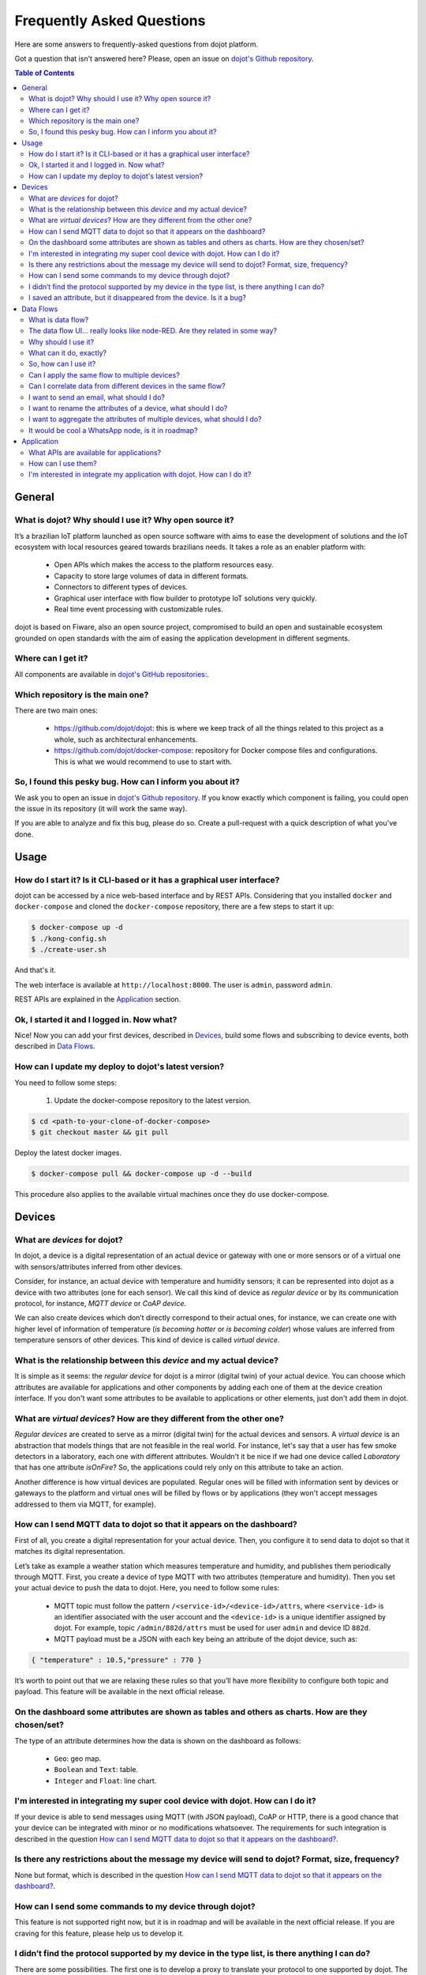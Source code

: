 .. _faq:

Frequently Asked Questions
==========================

Here are some answers to frequently-asked questions from dojot platform. 

Got a question that isn't answered here? Please, open an issue on 
`dojot's Github repository <http://github.com/dojot/dojot>`_.

.. contents:: Table of Contents
  :local:

General
-------
.. _general:

What is dojot? Why should I use it? Why open source it?
^^^^^^^^^^^^^^^^^^^^^^^^^^^^^^^^^^^^^^^^^^^^^^^^^^^^^^^

It’s a brazilian IoT platform launched as open source software with aims to ease 
the development of solutions and the IoT ecosystem with local resources geared 
towards brazilians needs. 
It takes a role as an enabler platform with:

	- Open APIs which makes the access to the platform resources easy.

	- Capacity to store large volumes of data in different formats.

	- Connectors to different types of devices.

	- Graphical user interface with flow builder to prototype IoT solutions very quickly.

	- Real time event processing with customizable rules.

dojot is based on Fiware, also an open source project, compromised to build an open and 
sustainable ecosystem grounded on open standards with the aim of easing the application 
development in different segments.

Where can I get it?
^^^^^^^^^^^^^^^^^^^

All components are available in `dojot's GitHub repositories: <https://github.com/dojot>`_.

Which repository is the main one?
^^^^^^^^^^^^^^^^^^^^^^^^^^^^^^^^^

There are two main ones:

	- `<https://github.com/dojot/dojot>`_: this is where we keep track of all the things 
	  related to this project as a whole, such as architectural enhancements.
	
	- `<https://github.com/dojot/docker-compose>`_: repository for Docker compose files 
	  and configurations. This is what we would recommend to use to start with. 

So, I found this pesky bug. How can I inform you about it?
^^^^^^^^^^^^^^^^^^^^^^^^^^^^^^^^^^^^^^^^^^^^^^^^^^^^^^^^^^

We ask you to open an issue in `dojot's Github repository <http://github.com/dojot/dojot>`_. 
If you know exactly which component is failing, you could open the issue in its repository 
(it will work the same way).

If you are able to analyze and fix this bug, please do so. Create a pull-request with a 
quick description of what you've done.

Usage
-----
.. _usage:

How do I start it? Is it CLI-based or it has a graphical user interface?
^^^^^^^^^^^^^^^^^^^^^^^^^^^^^^^^^^^^^^^^^^^^^^^^^^^^^^^^^^^^^^^^^^^^^^^^

dojot can be accessed by a nice web-based interface and by REST APIs. Considering that 
you installed ``docker`` and ``docker-compose`` and cloned the ``docker-compose`` repository, 
there are a few steps to start it up:

.. code-block:: bash

	$ docker-compose up -d
	$ ./kong-config.sh
	$ ./create-user.sh

And that's it. 

The web interface is available at ``http://localhost:8000``. The user is ``admin``, 
password ``admin``. 

REST APIs are explained in the `Application`_ section.

Ok, I started it and I logged in. Now what?
^^^^^^^^^^^^^^^^^^^^^^^^^^^^^^^^^^^^^^^^^^^

Nice! Now you can add your first devices, described in `Devices`_, build some 
flows and subscribing to device events, both described in `Data Flows`_.

How can I update my deploy to dojot's latest version?
^^^^^^^^^^^^^^^^^^^^^^^^^^^^^^^^^^^^^^^^^^^^^^^^^^^^^

You need to follow some steps:

	#. Update the docker-compose repository to the latest version.
	
.. code-block:: bash	
	
	$ cd <path-to-your-clone-of-docker-compose>
	$ git checkout master && git pull
	
Deploy the latest docker images.

.. code-block:: bash
	
	$ docker-compose pull && docker-compose up -d --build
	
This procedure also applies to the available virtual machines once they do use docker-compose.
	

Devices
-------
.. _devices:

What are *devices* for dojot?
^^^^^^^^^^^^^^^^^^^^^^^^^^^^^

In dojot, a device is a digital representation of an actual device or gateway with one 
or more sensors or of a virtual one with sensors/attributes inferred from other devices.

Consider, for instance, an actual device with temperature and humidity sensors; it can be 
represented into dojot as a device with two attributes (one for each sensor). We call this 
kind of device as *regular device* or by its communication protocol, for instance, 
*MQTT device* or *CoAP device*.

We can also create devices which don’t directly correspond to their actual ones, for instance, 
we can create one with higher level of information of temperature (*is becoming hotter* or 
*is becoming colder*) whose values are inferred from temperature sensors of other devices. 
This kind of device is called *virtual device*.

What is the relationship between this *device* and my actual device?
^^^^^^^^^^^^^^^^^^^^^^^^^^^^^^^^^^^^^^^^^^^^^^^^^^^^^^^^^^^^^^^^^^^^

It is simple as it seems: the *regular device* for dojot is a mirror (digital twin) of 
your actual device. You can choose which attributes are available for applications and 
other components by adding each one of them at the device creation interface. If you don't 
want some attributes to be available to applications or other elements, 
just don't add them in dojot.

What are *virtual devices*? How are they different from the other one?
^^^^^^^^^^^^^^^^^^^^^^^^^^^^^^^^^^^^^^^^^^^^^^^^^^^^^^^^^^^^^^^^^^^^^^

*Regular devices* are created to serve as a mirror (digital twin) for the actual devices 
and sensors. A *virtual device* is an abstraction that models things that are not feasible 
in the real world. For instance, let's say that a user has few smoke detectors in a laboratory, 
each one with different attributes. 
Wouldn't it be nice if we had one device called *Laboratory* that has one attribute *isOnFire*? 
So, the applications could rely only on this attribute to take an action.

Another difference is how virtual devices are populated. Regular ones will be filled with 
information sent by devices or gateways to the platform and virtual ones will be filled by 
flows or by applications (they won't accept messages addressed to them via MQTT, for example).

How can I send MQTT data to dojot so that it appears on the dashboard?
^^^^^^^^^^^^^^^^^^^^^^^^^^^^^^^^^^^^^^^^^^^^^^^^^^^^^^^^^^^^^^^^^^^^^^

First of all, you create a digital representation for your actual device. 
Then, you configure it to send data to dojot so that it matches its digital representation.

Let’s take as example a weather station which measures temperature and humidity, and publishes 
them periodically through MQTT. First, you create a device of type MQTT with two attributes 
(temperature and humidity). Then you set your actual device to push the data to dojot. Here, 
you need to follow some rules:

	- MQTT topic must follow the pattern ``/<service-id>/<device-id>/attrs``, 
	  where ``<service-id>`` is an identifier associated with the user account and the
	  ``<device-id>`` is a unique identifier assigned by dojot. For example, 
	  topic ``/admin/882d/attrs`` must be used for user ``admin`` and device ID ``882d``.
  
 	- MQTT payload must be a JSON with each key being an attribute of the dojot device, 
 	  such as:
 	  
.. code-block:: javascript

	{ "temperature" : 10.5,"pressure" : 770 }
	
	
It’s worth to point out that we are relaxing these rules so that you’ll have more flexibility to 
configure both topic and payload. This feature will be available in the next official release.

On the dashboard some attributes are shown as tables and others as charts. How are they chosen/set?
^^^^^^^^^^^^^^^^^^^^^^^^^^^^^^^^^^^^^^^^^^^^^^^^^^^^^^^^^^^^^^^^^^^^^^^^^^^^^^^^^^^^^^^^^^^^^^^^^^^

The type of an attribute determines how the data is shown on the dashboard as follows:

	- ``Geo``: geo map.

	- ``Boolean`` and ``Text``: table.

	- ``Integer`` and ``Float``: line chart.

I'm interested in integrating my super cool device with dojot. How can I do it?
^^^^^^^^^^^^^^^^^^^^^^^^^^^^^^^^^^^^^^^^^^^^^^^^^^^^^^^^^^^^^^^^^^^^^^^^^^^^^^^

If your device is able to send messages using MQTT (with JSON payload), CoAP or HTTP, there 
is a good chance that your device can be integrated with minor or no modifications whatsoever. 
The requirements for such integration is described in the question 
`How can I send MQTT data to dojot so that it appears on the dashboard?`_.

Is there any restrictions about the message my device will send to dojot? Format, size, frequency?
^^^^^^^^^^^^^^^^^^^^^^^^^^^^^^^^^^^^^^^^^^^^^^^^^^^^^^^^^^^^^^^^^^^^^^^^^^^^^^^^^^^^^^^^^^^^^^^^^^

None but format, which is described in the question 
`How can I send MQTT data to dojot so that it appears on the dashboard?`_.

How can I send some commands to my device through dojot?
^^^^^^^^^^^^^^^^^^^^^^^^^^^^^^^^^^^^^^^^^^^^^^^^^^^^^^^^

This feature is not supported right now, but it is in roadmap and will be available in the 
next official release. If you are craving for this feature, please help us to develop it.


I didn’t find the protocol supported by my device in the type list, is there anything I can do?
^^^^^^^^^^^^^^^^^^^^^^^^^^^^^^^^^^^^^^^^^^^^^^^^^^^^^^^^^^^^^^^^^^^^^^^^^^^^^^^^^^^^^^^^^^^^^^^

There are some possibilities. The first one is to develop a proxy to translate your protocol to 
one supported by dojot. The second one is to develop a connector similar to the existing ones for 
MQTT, CoAP and HTTP.


I saved an attribute, but it disappeared from the device. Is it a bug?
^^^^^^^^^^^^^^^^^^^^^^^^^^^^^^^^^^^^^^^^^^^^^^^^^^^^^^^^^^^^^^^^^^^^^^

You might have saved the attribute, but not the device. If you don’t click on the save button for 
the device, the added attributes will be discarded. We’re improving the system messages to caveat 
the users and remember them to save their configurations.

Data Flows
----------
.. _data_flows:

What is data flow?
^^^^^^^^^^^^^^^^^^

It’s a processing flow for income messages/data of a device. With a flow you can dynamically 
analyse each new message in order to apply validations, infer information, and trigger 
actions or notifications. 

The data flow UI… really looks like node-RED. Are they related in some way?
^^^^^^^^^^^^^^^^^^^^^^^^^^^^^^^^^^^^^^^^^^^^^^^^^^^^^^^^^^^^^^^^^^^^^^^^^^^

It’s based on the Node-RED frontend, but uses its own engine to process the messages. 
If you’re familiar with Node-Red, you won’t have any difficult to use it.

Why should I use it?
^^^^^^^^^^^^^^^^^^^^

It allows one of the coolest things of IoT in an easy and intuitive way, which is to analyse data 
for extracting information, then take actions.

What can it do, exactly?
^^^^^^^^^^^^^^^^^^^^^^^^

You can do things such as:

	- Create virtual viewers of a device (rename attributes, aggregate attributes, 
	  change values, etc).

	- Infer information based on switch rules.

	- Infer information based on edge-detection rules.

	- Infer information based on geo-fence rules.
	
	- Notify through email.
	
	- Notify through HTTP.

The data flows component is in constantly development with new features being added every new 
release.

So, how can I use it?
^^^^^^^^^^^^^^^^^^^^^

It follows the basic usage flow as node-RED. You can check its `documentation <https://nodered.org>`_ 
for more details about this.

Can I apply the same flow to multiple devices?
^^^^^^^^^^^^^^^^^^^^^^^^^^^^^^^^^^^^^^^^^^^^^^

Multiple devices can be used both as input and output of data flows. It’s worth to point 
out that the flow is processed individually for each new input message, i.e. for each 
input device.

Can I correlate data from different devices in the same flow?
^^^^^^^^^^^^^^^^^^^^^^^^^^^^^^^^^^^^^^^^^^^^^^^^^^^^^^^^^^^^^

As the data flow is processed individually for each message, you need to create a virtual 
device to aggregate all attributes, then use this virtual device as the input of the flow.

I want to send an email, what should I do?
^^^^^^^^^^^^^^^^^^^^^^^^^^^^^^^^^^^^^^^^^^

Basically, you need to add an email node and configure it. This node is pre-configured to 
use the Gmail server ``gmail-smtp-in.l.google.com``, but you’re free to choose your own. 
For writing an email body, you can use a template before the email.

.. image:: df_email.gif
        :width: 95%
        :align: center
        
It is important to point out that dojot contains no e-mail server. It will generate SMTP commands 
and send them to the specified e-mail server.


I want to rename the attributes of a device, what should I do?
^^^^^^^^^^^^^^^^^^^^^^^^^^^^^^^^^^^^^^^^^^^^^^^^^^^^^^^^^^^^^^

First of all, you need to create a virtual device with the new attributes, then you build a 
data flow to rename them. This can be done connecting a ‘change’ node after the input device to 
map the input attributes to the corresponding ones into an output, and  finally connecting the 
‘change’ to the virtual device and assigning to it the output.

.. image:: df_attributes_renaming.gif
        :width: 95%
        :align: center

I want to aggregate the attributes of multiple devices, what should I do?
^^^^^^^^^^^^^^^^^^^^^^^^^^^^^^^^^^^^^^^^^^^^^^^^^^^^^^^^^^^^^^^^^^^^^^^^^

First of all, you need to create a virtual device to aggregate all attributes, then you build a 
data flow to map the attributes of each device to the virtual one. This can be done connecting a 
‘change’ node after each input device to put the input values into an output, and finally 
connecting all changes to the virtual device and assigning to it the output.

.. image:: df_attributes_aggregation.gif
        :width: 95%
        :align: center

It would be cool a WhatsApp node, is it in roadmap?
^^^^^^^^^^^^^^^^^^^^^^^^^^^^^^^^^^^^^^^^^^^^^^^^^^^

It’s under analysis. We intend to support other notifications systems besides email, including 
WhatsApp, Twitter and Telegram. If you also have interest, please help us to develop them.

Application
-----------
.. _application:

What APIs are available for applications?
^^^^^^^^^^^^^^^^^^^^^^^^^^^^^^^^^^^^^^^^^

- `Authorization and user management <https://github.com/dojot/auth/blob/master/docs/auth.apib>`_

- `Device management <https://github.com/dojot/device-manager/tree/master/doc>`_

- `Subscriptions <https://github.com/dojot/fiware-orion/tree/master/doc>`_

- `Flow management <https://github.com/dojot/mashup/blob/cpqd_master/docs/api.apib>`_

- `History <https://github.com/dojot/history-ws>`_

How can I use them?
^^^^^^^^^^^^^^^^^^^

First, you will need an access token, which can be retrieved sending a HTTP POST request to 
``/auth`` endpoint with the following JSON content:

.. code-block:: javascript

	{  "username" : <>, "passwd" : <> }

Obviously the values of each attribute should be correctly filled in. An example of such 
request using ``curl`` would be:

.. code-block:: bash

	$ curl -X POST http://localhost:8000/auth -H 'Content-Type:application/json' \
	$ -d '{"username" : "admin", "passwd" : "admin"}'

which gives us back:

.. code-block:: javascript

	{"jwt": "eyJhbGciOiJIUzI1..."}

This token (which is a lengthy alpha-numeric string) should be used in every request that is 
sent to dojot (excluding, of course this request). Each call for this API will generate a 
different token. 

This token should be placed in a ``Authorization`` HTTP header, such as:

.. code-block:: bash

	$ curl -X GET http://localhost:8000/device -H 'Authorization: Bearer eyJhbGciOiJIUzI1...'

A few endpoints requires two more headers, the ``Fiware-Service`` and ``Fiware-ServicePath``. 
They are: ``/metrics/``, ``/iot/`` and ``/history/``

``Fiware-Service`` header should contain the service name associated to the user. In general, it 
should be the username. ``Fiware-ServicePath`` is always a forward slash (``/``). An example:

.. code-block:: bash

	curl -X GET http://localhost:8000/metric/v2/entities -H 'Authorization: Bearer eyJhbGciOiJIUzI1...' \
	-H 'Fiware-Service:admin' -H 'Fiware-ServicePath:/'
	
I'm interested in integrate my application with dojot. How can I do it?
^^^^^^^^^^^^^^^^^^^^^^^^^^^^^^^^^^^^^^^^^^^^^^^^^^^^^^^^^^^^^^^^^^^^^^^

This should be pretty straightforward. There are two ways that your application could be 
integrated with dojot:

	- **Retrieving historical data**: you might want to periodically read all historical data 
  	  related to a device. This can be done by using this API (one side-note: all endpoints 
  	  described in this apiary should be preceded by ``/history/``).

	- **Subscribing to events related to devices**: if your application is able to listen to 
	  events, you might rather use subscriptions, which can be created using this API 
	  (also, all endpoints should be preceded by ``/metrics/``).
   
	- **Using mashup to pre-process data**: if you want to do something more, you could use flows.
	  They can help process and transform data so that they can be properly sent to your
	  application via HTTP request, by e-mail or stored in a virtual device (which can be used 
	  to generate notifications as previously described).

All these endpoints should bear an access token, which is retrieved as described in the  
question `How can I use them?`_.
	